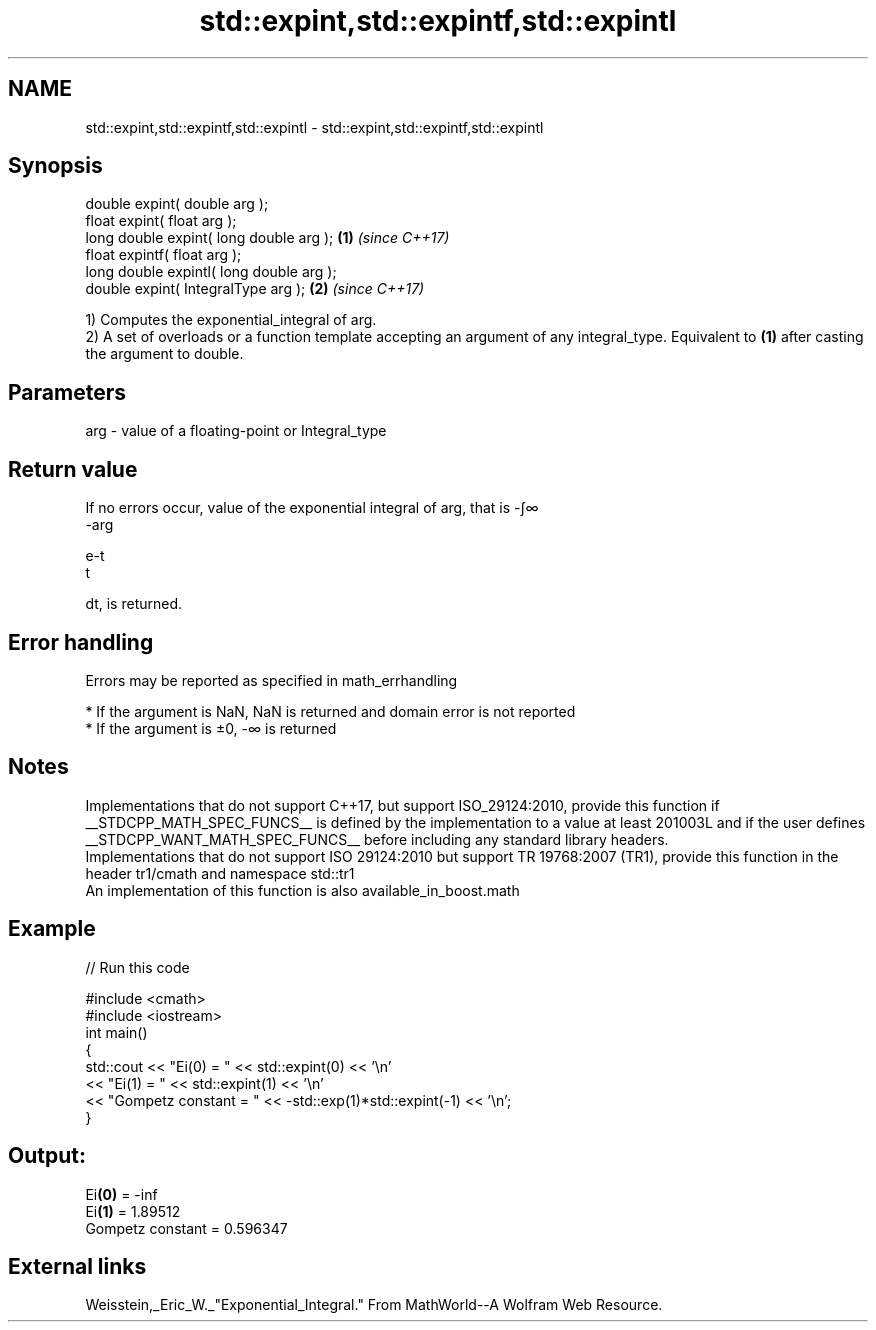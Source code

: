 .TH std::expint,std::expintf,std::expintl 3 "2020.03.24" "http://cppreference.com" "C++ Standard Libary"
.SH NAME
std::expint,std::expintf,std::expintl \- std::expint,std::expintf,std::expintl

.SH Synopsis

  double expint( double arg );
  float expint( float arg );
  long double expint( long double arg );  \fB(1)\fP \fI(since C++17)\fP
  float expintf( float arg );
  long double expintl( long double arg );
  double expint( IntegralType arg );      \fB(2)\fP \fI(since C++17)\fP

  1) Computes the exponential_integral of arg.
  2) A set of overloads or a function template accepting an argument of any integral_type. Equivalent to \fB(1)\fP after casting the argument to double.

.SH Parameters


  arg - value of a floating-point or Integral_type


.SH Return value

  If no errors occur, value of the exponential integral of arg, that is -∫∞
  -arg

  e-t
  t

  dt, is returned.

.SH Error handling

  Errors may be reported as specified in math_errhandling

  * If the argument is NaN, NaN is returned and domain error is not reported
  * If the argument is ±0, -∞ is returned


.SH Notes

  Implementations that do not support C++17, but support ISO_29124:2010, provide this function if __STDCPP_MATH_SPEC_FUNCS__ is defined by the implementation to a value at least 201003L and if the user defines __STDCPP_WANT_MATH_SPEC_FUNCS__ before including any standard library headers.
  Implementations that do not support ISO 29124:2010 but support TR 19768:2007 (TR1), provide this function in the header tr1/cmath and namespace std::tr1
  An implementation of this function is also available_in_boost.math

.SH Example

  
// Run this code

    #include <cmath>
    #include <iostream>
    int main()
    {
        std::cout << "Ei(0) = " << std::expint(0) << '\\n'
                  << "Ei(1) = " << std::expint(1) << '\\n'
                  << "Gompetz constant = " << -std::exp(1)*std::expint(-1) << '\\n';
    }

.SH Output:

    Ei\fB(0)\fP = -inf
    Ei\fB(1)\fP = 1.89512
    Gompetz constant = 0.596347


.SH External links

  Weisstein,_Eric_W._"Exponential_Integral." From MathWorld--A Wolfram Web Resource.



